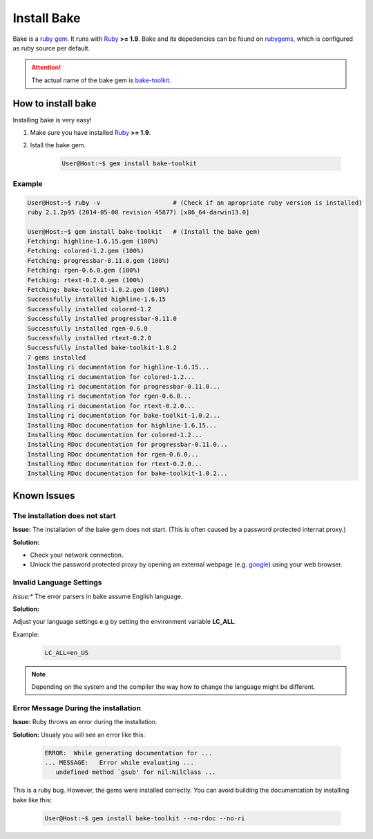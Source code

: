 Install Bake
============

Bake is a `ruby gem <https://rubygems.org/>`_. It runs with `Ruby <https://www.ruby-lang.org/en/>`_ **>= 1.9**.
Bake and its depedencies can be found on `rubygems <https://rubygems.org/gems/bake-toolkit/>`_, which is configured as ruby source per default. 

.. attention::

    The actual name of the bake gem is `bake-toolkit <https://rubygems.org/gems/bake-toolkit/>`_.

How to install bake
*******************
Installing bake is very easy!

#. Make sure you have installed `Ruby <https://www.ruby-lang.org/en/>`_ **>= 1.9**.

#. Istall the bake gem.

    .. code-block:: console 

        User@Host:~$ gem install bake-toolkit

Example
-------

.. code-block:: console 

    User@Host:~$ ruby -v                    # (Check if an apropriate ruby version is installed)
    ruby 2.1.2p95 (2014-05-08 revision 45877) [x86_64-darwin13.0]

    User@Host:~$ gem install bake-toolkit   # (Install the bake gem)
    Fetching: highline-1.6.15.gem (100%)
    Fetching: colored-1.2.gem (100%)
    Fetching: progressbar-0.11.0.gem (100%)
    Fetching: rgen-0.6.0.gem (100%)
    Fetching: rtext-0.2.0.gem (100%)
    Fetching: bake-toolkit-1.0.2.gem (100%)
    Successfully installed highline-1.6.15
    Successfully installed colored-1.2
    Successfully installed progressbar-0.11.0
    Successfully installed rgen-0.6.0
    Successfully installed rtext-0.2.0
    Successfully installed bake-toolkit-1.0.2
    7 gems installed
    Installing ri documentation for highline-1.6.15...
    Installing ri documentation for colored-1.2...
    Installing ri documentation for progressbar-0.11.0...
    Installing ri documentation for rgen-0.6.0...
    Installing ri documentation for rtext-0.2.0...
    Installing ri documentation for bake-toolkit-1.0.2...
    Installing RDoc documentation for highline-1.6.15...
    Installing RDoc documentation for colored-1.2...
    Installing RDoc documentation for progressbar-0.11.0...
    Installing RDoc documentation for rgen-0.6.0...
    Installing RDoc documentation for rtext-0.2.0...
    Installing RDoc documentation for bake-toolkit-1.0.2...


Known Issues
************

The installation does not start
-------------------------------
**Issue:**
The installation of the bake gem does not start. 
(This is often caused by a password protected internat proxy.)


**Solution:**

* Check your network connection.
* Unlock the password protected proxy by opening an external webpage (e.g. `google <https://www.google.com>`_) using your web browser.


Invalid Language Settings
-------------------------
*Issue:** 
The error parsers in bake assume English language. 

**Solution:**
        
Adjust your language settings e.g by setting the environment variable **LC_ALL**.

Example:

    ..  code-block:: console
        
        LC_ALL=en_US

.. note::

    Depending on the system and the compiler the way how to change the language might be different.

Error Message During the installation
-------------------------------------
**Issue:**
Ruby throws an error during the installation.

**Solution:**
Usualy you will see an error like this:

    .. code-block:: console

        ERROR:  While generating documentation for ...
        ... MESSAGE:   Error while evaluating ...
           undefined method `gsub' for nil:NilClass ...

This is a ruby bug. However, the gems were installed correctly. You can avoid building the documentation by installing bake like this:

    .. code-block:: console

        User@Host:~$ gem install bake-toolkit --no-rdoc --no-ri
